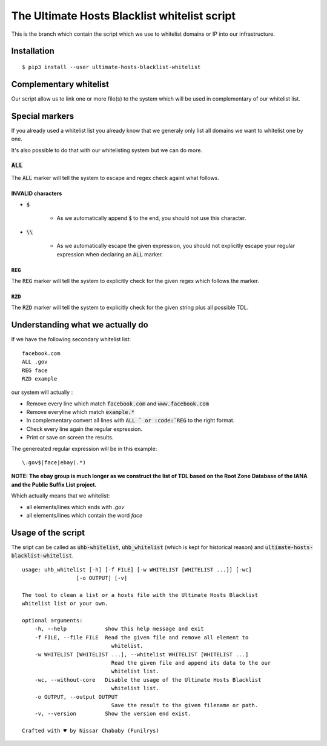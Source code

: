 The Ultimate Hosts Blacklist whitelist script
=============================================

This is the branch which contain the script which we use to whitelist domains or IP into our infrastructure.

Installation
------------

::

    $ pip3 install --user ultimate-hosts-blacklist-whitelist



Complementary whitelist
-----------------------

Our script allow us to link one or more file(s) to the system which will be used in complementary of our whitelist list.

Special markers
---------------

If you already used a whitelist list you already know that we generaly only list all domains we want to whitelist one by one.

It's also possible to do that with our whitelisting system but we can do more.

:code:`ALL`
^^^^^^^^^^^

The :code:`ALL` marker will tell the system to escape and regex check againt what follows.

INVALID characters
""""""""""""""""""

* :code:`$`

    * As we automatically append :code:`$` to the end, you should not use this character.

* :code:`\\`

    * As we automatically escape the given expression, you should not explicitly escape your regular expression when declaring an :code:`ALL` marker.

:code:`REG`
"""""""""""

The :code:`REG` marker will tell the system to explicitly check for the given regex which follows the marker.

:code:`RZD`
"""""""""""

The :code:`RZD` marker will tell the system to explicitly check for the given string plus all possible TDL.


Understanding what we actually do
---------------------------------

If we have the following secondary whitelist list:

::

    facebook.com
    ALL .gov
    REG face
    RZD example

our system will actually :

* Remove every line which match :code:`facebook.com` and :code:`www.facebook.com`
* Remove everyline which match :code:`example.*`
* In complementary convert all lines with :code:`ALL ` or :code:`REG` to the right format.
* Check every line again the regular expression.
* Print or save on screen the results.

The genereated regular expression will be in this example:

::

    \.gov$|face|ebay(.*)


**NOTE: The ebay group is much longer as we construct the list of TDL based on the Root Zone Database of the IANA and the Public Suffix List project.**

Which actually means that we whitelist:

* all elements/lines which ends with `.gov`
* all elements/lines which contain the word `face`

Usage of the script
-------------------

The sript can be called as :code:`uhb-whitelist`, :code:`uhb_whitelist` (which is kept for historical reason) and :code:`ultimate-hosts-blacklist-whitelist`.

::

    usage: uhb_whitelist [-h] [-f FILE] [-w WHITELIST [WHITELIST ...]] [-wc]
                     [-o OUTPUT] [-v]

    The tool to clean a list or a hosts file with the Ultimate Hosts Blacklist
    whitelist list or your own.

    optional arguments:
        -h, --help            show this help message and exit
        -f FILE, --file FILE  Read the given file and remove all element to
                                whitelist.
        -w WHITELIST [WHITELIST ...], --whitelist WHITELIST [WHITELIST ...]
                                Read the given file and append its data to the our
                                whitelist list.
        -wc, --without-core   Disable the usage of the Ultimate Hosts Blacklist
                                whitelist list.
        -o OUTPUT, --output OUTPUT
                                Save the result to the given filename or path.
        -v, --version         Show the version end exist.

    Crafted with ♥ by Nissar Chababy (Funilrys)
